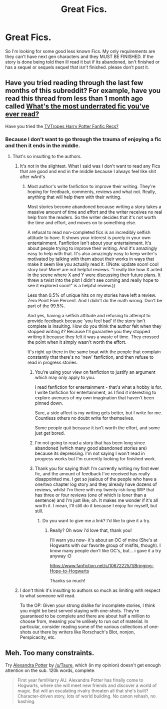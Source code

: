 #+TITLE: Great Fics.

* Great Fics.
:PROPERTIES:
:Author: throwawayted98
:Score: 4
:DateUnix: 1417747544.0
:DateShort: 2014-Dec-05
:FlairText: Request
:END:
So I'm looking for some good less known Fics. My only requirements are they can't have next gen characters and they MUST BE FINISHED. If the story is done being told then ill read it but if its abandoned, isn't finished or has a sequel or sequels sequel that isn't finished. please don't post it.


** Have you tried reading through the last few months of this subreddit? For example, have you read this thread from less than 1 month ago called [[http://www.reddit.com/r/HPfanfiction/comments/2lc2ca/whats_the_most_underrated_fic_youve_ever_read/][What's the most underrated fic you've ever read?]]

Have you tried the [[http://tvtropes.org/pmwiki/pmwiki.php/FanficRecs/HarryPotter][TVTropes Harry Potter Fanfic Recs?]]
:PROPERTIES:
:Author: Lane_Anasazi
:Score: 3
:DateUnix: 1417751658.0
:DateShort: 2014-Dec-05
:END:

*** Because I don't want to go through the trauma of enjoying a fic and then it ends in the middle.
:PROPERTIES:
:Author: throwawayted98
:Score: 2
:DateUnix: 1417778703.0
:DateShort: 2014-Dec-05
:END:

**** That's so insulting to the authors.
:PROPERTIES:
:Author: TE7
:Score: -2
:DateUnix: 1417793367.0
:DateShort: 2014-Dec-05
:END:

***** It's not in the slightest. What I said was I don't want to read any Fics that are good and end in the middle because I always feel like shit after wArd's
:PROPERTIES:
:Author: throwawayted98
:Score: 8
:DateUnix: 1417800062.0
:DateShort: 2014-Dec-05
:END:

****** Most author's write fanfiction to improve their writing. They're hoping for feedback, comments, reviews and what not. Really, anything that will help them with their writing.

Most stories become abandoned because writing a story takes a massive amount of time and effort and the writer receives no real help from the readers. So the writer decides that it's not worth the time and effort, and moves on to something else.

A refusal to read non-completed fics is an incredibly selfish attitude to have. It shows your interest is purely in your own entertainment. Fanfiction isn't about your entertainment. It's about people trying to improve their writing. And it's amazingly easy to help with that. It's also amazingly easy to keep writer's motivated by talking with them about their works in ways that make it seem like you actually read it. ((Note: update soon! cool story bro! More! are not helpful reviews. "I really like how X acted in the scene where X and Y were discussing their future plans. It threw a twist into the plot I didn't see coming and really hope to see it explored soon!" is a helpful review.))

Less than 0.5% of unique hits on my stories have left a review. Zero Point Five Percent. And I didn't do the math wrong. Don't be part of the 99.5%.

And yes, having a selfish attitude and refusing to attempt to provide feedback because 'you feel bad' if the story isn't complete is insulting. How do you think the author felt when they stopped writing it? Because I'll guarantee you they stopped writing it because they felt it was a waste of time. They crossed the point when it simply wasn't worth the effort.

It's right up there in the same boat with the people that complain constantly that there's no 'new' fanfiction, and then refuse to read in progress stories.
:PROPERTIES:
:Author: TE7
:Score: -1
:DateUnix: 1417801971.0
:DateShort: 2014-Dec-05
:END:

******* You're using your view on fanfiction to justify an argument which may only apply to you.

I read fanfiction for entertainment - that's what a hobby is for. I write fanfiction for entertainment, as I find it interesting to explore avenues of my own imagination that haven't been pinned down.

Sure, a side affect is my writing gets better, but I write for me. Countless others no doubt write for themselves.

Some people quit because it isn't worth the effort, and some just get bored.
:PROPERTIES:
:Author: Jaxtora
:Score: 3
:DateUnix: 1417886046.0
:DateShort: 2014-Dec-06
:END:


******* I'm not going to read a story that has been long since abandoned (which many good abandoned stories are) because its depressing. I'm not saying I won't read in progress works but I'm currently looking for finished work.
:PROPERTIES:
:Author: throwawayted98
:Score: 2
:DateUnix: 1417808117.0
:DateShort: 2014-Dec-05
:END:


******* Thank you for saying this!! I'm currently writing my first ever fic, and the amount of feedback I've received has really disappointed me. I get so jealous of the people who have a one/two chapter log story and they already have dozens of reviews, whilst I'm there with my twenty-ish long WIP that has three or four reviews (one of which is loner than a sentence) and I'm just like; oh. It makes me wonder if it's all worth it. I mean, I'll still do it because I enjoy for myself, but still.
:PROPERTIES:
:Author: chubbychunk
:Score: 1
:DateUnix: 1417901508.0
:DateShort: 2014-Dec-07
:END:

******** Do you want to give me a link? I'd like to give it a try.
:PROPERTIES:
:Author: bpile009
:Score: 1
:DateUnix: 1418035027.0
:DateShort: 2014-Dec-08
:END:

********* Really? Oh wow i'd love that, thank you!

I'll warn you now- it's about an OC of mine (She's at Hogwarts with our favorite group of misfits, though). I know many people don't like OC's, but... i gave it a try anyway :D

[[https://www.fanfiction.net/s/10672225/1/Bringing-Hope-to-Hogwarts]]

Thanks so much!
:PROPERTIES:
:Author: chubbychunk
:Score: 1
:DateUnix: 1418065823.0
:DateShort: 2014-Dec-08
:END:


***** I don't think it's insulting to authors so much as limiting with respect to what someone will read.

To the OP: Given your strong dislike for incomplete stories, I think you might be best served staying with one-shots. They're guaranteed to be complete and there are about half a million to choose from, meaning you're unlikely to run out of material. In particular, consider reading some of the various collections of one-shots out there by writers like Rorschach's Blot, nonjon, Perspicacity, etc.
:PROPERTIES:
:Author: truncation_error
:Score: 2
:DateUnix: 1417874246.0
:DateShort: 2014-Dec-06
:END:


** Meh. Too many constraints.

Try [[https://www.fanfiction.net/s/8299839/1/Alexandra-Potter][Alexandra Potter]] by [[/u/Taure]], which (in my opinion) doesn't get enough attention on the sub. 120k words, complete.

#+begin_quote
  First year fem!Harry AU. Alexandra Potter has finally come to Hogwarts, where she will meet new friends and discover a world of magic. But will an escalating rivalry threaten all that she's built? Character-driven story, lots of world building. No canon rehash, no bashing.
#+end_quote
:PROPERTIES:
:Author: truncation_error
:Score: 1
:DateUnix: 1417790677.0
:DateShort: 2014-Dec-05
:END:
